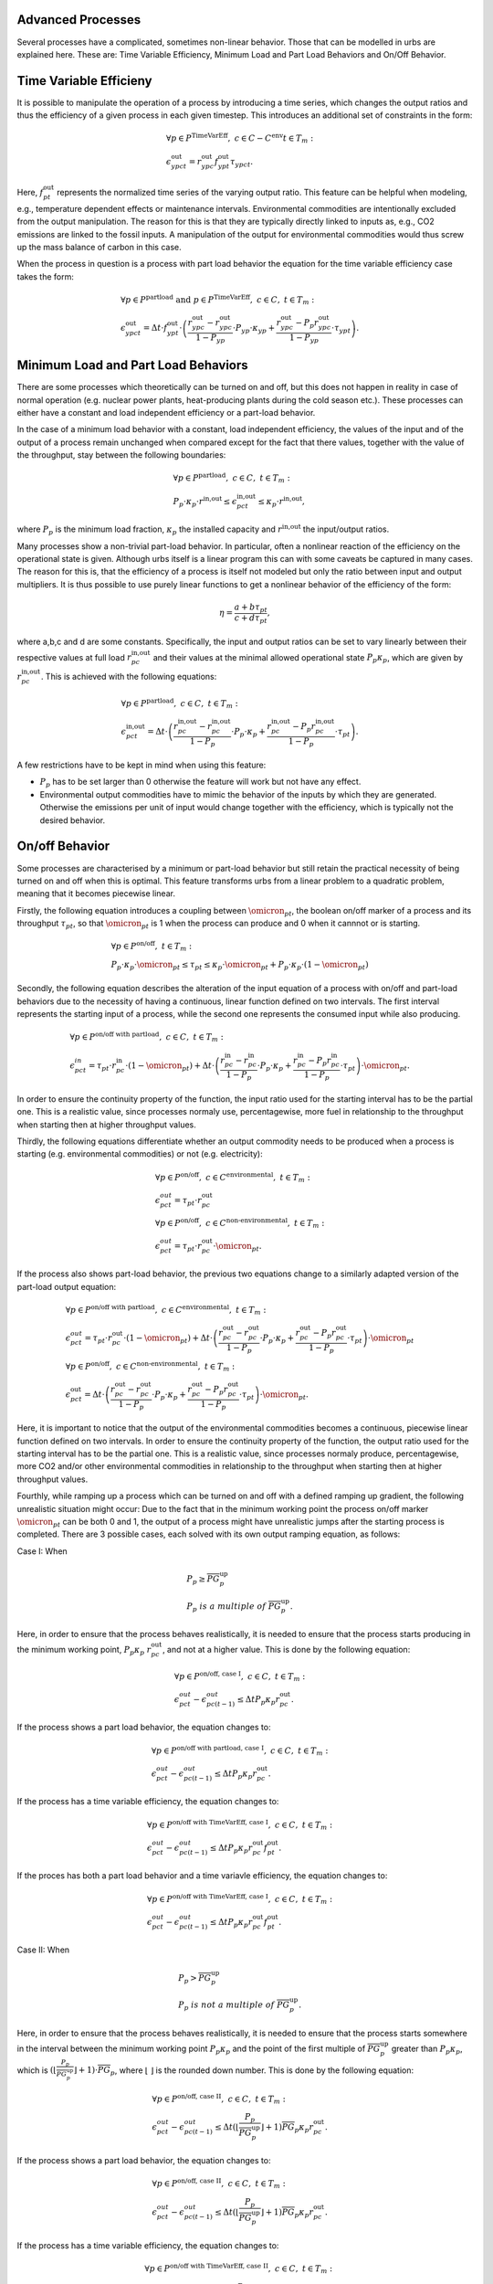 .. module:: urbs

.. _theory-AP:

Advanced Processes
==================
Several processes have a complicated, sometimes non-linear behavior. Those that 
can be modelled in urbs are explained here. These are: Time Variable Efficiency, 
Minimum Load and Part Load Behaviors and On/Off Behavior.

Time Variable Efficieny
=======================
It is possible to manipulate the operation of a process by introducing a time
series, which changes the output ratios and thus the efficiency of a given
process in each given timestep. This introduces an additional set of
constraints in the form:

.. math::
   &\forall p \in P^{\text{TimeVarEff}},~c\in C-C^{\text{env}} t\in T_m:\\\\
   &\epsilon^{\text{out}}_{ypct}=r^{\text{out}}_{ypc}f^{\text{out}}_{ypt}
   \tau_{ypct}.

Here, :math:`f^{\text{out}}_{pt}` represents the normalized time series of the
varying output ratio. This feature can be helpful when modeling, e.g.,
temperature dependent effects or maintenance intervals. Environmental
commodities are intentionally excluded from the output manipulation. The reason
for this is that they are typically directly linked to inputs as, e.g., CO2
emissions are linked to the fossil inputs. A manipulation of the output for
environmental commodities would thus screw up the mass balance of carbon in
this case.

When the process in question is a process with part load behavior the equation
for the time variable efficiency case takes the form:

.. math::
   &\forall p\in P^{\text{partload}}~\text{and}~ p \in P^{\text{TimeVarEff}},
   ~c\in C,~t\in T_m:\\\\
   &\epsilon^{\text{out}}_{ypct}=\Delta t\cdot f^{\text{out}}_{ypt}\cdot
   \left(\frac{\underline{r}^{\text{out}}_{ypc}-r^{\text{out}}_{ypc}}
   {1-\underline{P}_{yp}}\cdot \underline{P}_{yp}\cdot \kappa_{yp}+
   \frac{r^{\text{out}}_{ypc}-
   \underline{P}_p\underline{r}^{\text{out}}_{ypc}}
   {1-\underline{P}_{yp}}\cdot \tau_{ypt}\right).

Minimum Load and Part Load Behaviors
====================================
There are some processes which theoretically can be turned on and off, but this 
does not happen in reality in case of normal operation (e.g. nuclear power plants,
heat-producing plants during the cold season etc.). These processes can either have
a constant and load independent efficiency or a part-load behavior.

In the case of a minimum load behavior with a constant, load independent efficiency,
the values of the input and of the output of a process remain unchanged when compared 
except for the fact that there values, together with the value of the throughput, stay 
between the following boundaries:

.. math::
   &\forall p\in P^{\text{partload}},~c\in C,~t\in T_m:\\\\
   &\underline{P}_p\cdot \kappa_p\cdot r^{\text{in,out}}\leq
   \epsilon^{\text{in,out}}_{pct}\leq \kappa_p\cdot r^{\text{in,out}},
   
where :math:`\underline{P}_{p}` is the minimum load fraction, :math:`\kappa_p` the 
installed capacity and :math:`r^{\text{in,out}` the input/output ratios.

Many processes show a non-trivial part-load behavior. In particular, often a
nonlinear reaction of the efficiency on the operational state is given.
Although urbs itself is a linear program this can with some caveats be captured
in many cases. The reason for this is, that the efficiency of a process is
itself not modeled but only the ratio between input and output multipliers. It
is thus possible to use purely linear functions to get a nonlinear behavior of
the efficiency of the form:

.. math::
   \eta=\frac{a+b\tau_{pt}}{c+d\tau_{pt}},

where a,b,c and d are some constants. Specifically, the input and output ratios
can be set to vary linearly between their respective values at full load
:math:`r^{\text{in,out}}_{pc}` and their values at the minimal allowed
operational state :math:`\underline{P}_{p}\kappa_p`, which are given by
:math:`\underline{r}^{\text{in,out}}_{pc}`. This is achieved with the following
equations:

.. math::
   &\forall p\in P^{\text{partload}},~c\in C,~t\in T_m:\\\\
   &\epsilon^{\text{in,out}}_{pct}=\Delta t\cdot\left(
   \frac{\underline{r}^{\text{in,out}}_{pc}-r^{\text{in,out}}_{pc}}
   {1-\underline{P}_p}\cdot \underline{P}_p\cdot \kappa_p+
   \frac{r^{\text{in,out}}_{pc}-
   \underline{P}_p\underline{r}^{\text{in,out}}_{pc}}
   {1-\underline{P}_p}\cdot \tau_{pt}\right).

A few restrictions have to be kept in mind when using this feature:

* :math:`\underline{P}_p` has to be set larger than 0 otherwise the feature
  will work but not have any effect.
* Environmental output commodities have to mimic the behavior of the inputs by
  which they are generated. Otherwise the emissions per unit of input would
  change together with the efficiency, which is typically not the desired
  behavior.

On/off Behavior
===============
Some processes are characterised by a minimum or part-load behavior but still 
retain the practical necessity of being turned on and off when this is optimal.
This feature transforms urbs from a linear problem to a quadratic problem, meaning 
that it becomes piecewise linear.

Firstly, the following equation introduces a coupling between :math:`\omicron_{pt}`, 
the boolean on/off marker of a process and its throughput :math:`\tau_{pt}`, so that 
:math:`\omicron_{pt}` is 1 when the process can produce and 0 when it cannnot or
is starting.

.. math::
   &\forall p\in P^{\text{on/off}},~t\in T_m:\\\\
   &\underline{P}_p\cdot \kappa_p\cdot \omicron_{pt}\leq
   \tau_{pt}\leq
   \kappa_p\cdot \omicron_{pt}+ \underline{P}_p\cdot \kappa_p\cdot (1 - \omicron_{pt})

Secondly, the following equation describes the alteration of the input equation of a 
process with on/off and part-load behaviors due to the necessity of having a continuous,
linear function defined on two intervals. The first interval represents the starting input 
of a process, while the second one represents the consumed input while also producing.

.. math::
   &\forall p\in P^{\text{on/off with partload}},~c\in C,~t\in T_m:\\\\
   &\epsilon^{in}_{pct}= 
   \tau_{pt}\cdot r^{\text{in}}_{pc}\cdot (1-\omicron_{pt})+
   \Delta t\cdot\left(
   \frac{\underline{r}^{\text{in}}_{pc}-r^{\text{in}}_{pc}}
   {1-\underline{P}_p}\cdot \underline{P}_p\cdot \kappa_p+
   \frac{r^{\text{in}}_{pc}-
   \underline{P}_p\underline{r}^{\text{in}}_{pc}}
   {1-\underline{P}_p}\cdot \tau_{pt}\right)\cdot \omicron_{pt}.
   
In order to ensure the continuity property of the function, the input ratio used 
for the starting interval has to be the partial one. This is a realistic value, 
since processes normaly use, percentagewise, more fuel in relationship to the 
throughput when starting then at higher throughput values.

Thirdly, the following equations differentiate whether an output commodity needs to be 
produced when a process is starting (e.g. environmental commodities) or not (e.g. electricity):

.. math::
   &\forall p\in P^{\text{on/off}},~c\in C^{\text{environmental}},~t\in T_m:\\\\
   &\epsilon^{out}_{pct}= \tau_{pt}\cdot r^{\text{out}}_{pc}\\
   &\forall p\in P^{\text{on/off}},~c\in C^{\text{non-environmental}},~t\in T_m:\\\\
   &\epsilon^{out}_{pct}= \tau_pt\cdot r^{\text{out}}_{pc}\cdot \omicron_{pt}.
   
If the process also shows part-load behavior, the previous two equations change to a 
similarly adapted version of the part-load output equation:

.. math::
   &\forall p\in P^{\text{on/off with partload}},~c\in C^{\text{environmental}},~t\in T_m:\\\\
   &\epsilon^{out}_{pct}= 
   \tau_pt\cdot r^{\text{out}}_{pc}\cdot (1-\omicron_{pt})+
   \Delta t\cdot\left(
   \frac{\underline{r}^{\text{out}}_{pc}-r^{\text{out}}_{pc}}
   {1-\underline{P}_p}\cdot \underline{P}_p\cdot \kappa_p+
   \frac{r^{\text{out}}_{pc}-
   \underline{P}_p\underline{r}^{\text{out}}_{pc}}
   {1-\underline{P}_p}\cdot \tau_{pt}\right)\cdot \omicron_{pt}\\\\
   &\forall p\in P^{\text{on/off}},~c\in C^{\text{non-environmental}},~t\in T_m:\\\\
   &\epsilon^{\text{out}}_{pct}=\Delta t\cdot\left(
   \frac{\underline{r}^{\text{out}}_{pc}-r^{\text{out}}_{pc}}
   {1-\underline{P}_p}\cdot \underline{P}_p\cdot \kappa_p+
   \frac{r^{\text{out}}_{pc}-
   \underline{P}_p\underline{r}^{\text{out}}_{pc}}
   {1-\underline{P}_p}\cdot \tau_{pt}\right)\cdot \omicron_{pt}.
   
Here, it is important to notice that the output of the environmental commodities becomes
a continuous, piecewise linear function defined on two intervals. In order to ensure the 
continuity property of the function, the output ratio used for the starting interval has
to be the partial one. This is a realistic value, since processes normaly produce, 
percentagewise, more CO2 and/or other environmental commodities in relationship to the 
throughput when starting then at higher throughput values.

Fourthly, while ramping up a process which can be turned on and off with a defined ramping up 
gradient, the following unrealistic situation might occur: Due to the fact that in the minimum 
working point the process on/off marker :math:`\omicron_{pt}` can be both 0 and 1, the output 
of a process might have unrealistic jumps after the starting process is completed. There are 3 
possible cases, each solved with its own output ramping equation, as follows:

Case I: When

.. math::
   &\underline{P}_p\geq \overline{PG}_p^{\text{up}}\\
   &\underline{P}_p\ is\ a\ multiple\ of\ \overline{PG}_p^\text{up}.
   
Here, in order to ensure that the process behaves 
realistically, it is needed to ensure that the process starts producing in the minimum working 
point, :math:`\underline{P}_p\kappa_p\ r^{\text{out}}_{pc}`, and not at a higher value. This is 
done by the following equation:

.. math::
   &\forall p\in P^{\text{on/off, case I}},~c\in C,~t\in T_m:\\\\
   &\epsilon^{out}_{pct}-\epsilon^{out}_{pc(t-1)}\leq 
   \Delta t\underline{P}_p\kappa_{p} r^{\text{out}}_{pc}.
   
If the process shows a part load behavior, the equation changes to:

.. math::
   &\forall p\in P^{\text{on/off with partload, case I}},~c\in C,~t\in T_m:\\\\
   &\epsilon^{out}_{pct}-\epsilon^{out}_{pc(t-1)}\leq 
   \Delta t\underline{P}_p\kappa_{p}\underline{r}^{\text{out}}_{pc}.
   
If the process has a time variable efficiency, the equation changes to:

.. math::
   &\forall p\in P^{\text{on/off with TimeVarEff, case I}},~c\in C,~t\in T_m:\\\\
   &\epsilon^{out}_{pct}-\epsilon^{out}_{pc(t-1)}\leq 
   \Delta t\underline{P}_p\kappa_{p} r^{\text{out}}_{pc} f^{\text{out}}_{pt}.
   
If the proces has both a part load behavior and a time variavle efficiency, the equation changes 
to:

.. math::
   &\forall p\in P^{\text{on/off with TimeVarEff, case I}},~c\in C,~t\in T_m:\\\\
   &\epsilon^{out}_{pct}-\epsilon^{out}_{pc(t-1)}\leq 
   \Delta t\underline{P}_p\kappa_{p}\underline{r}^{\text{out}}_{pc} f^{\text{out}}_{pt}.

Case II: When

.. math::
   &\underline{P}_{p}>\overline{PG}_p^\text{up}\\
   &\underline{P}_p\ is\ not\ a\ multiple\ of\ \overline{PG}_p^\text{up}.
   
Here, in order to ensure that the process behaves realistically, it is needed to ensure that the 
process starts somewhere in the interval between the minimum working point 
:math:`\underline{P}_p\kappa_p` and the point of the first multiple of 
:math:`\overline{PG}_p^\text{up}` greater than :math:`\underline{P}_p\kappa_p`, which is 
:math:`(⌊\frac{\underline{P}_p}{\overline{PG}_p^\text{up}}⌋ +1)\cdot \overline{PG}_p`, where ⌊ ⌋ is
the rounded down number. This is done by the following equation:

.. math::
   &\forall p\in P^{\text{on/off, case II}},~c\in C,~t\in T_m:\\\\
   &\epsilon^{out}_{pct}-\epsilon^{out}_{pc(t-1)}\leq 
   \Delta t (⌊\frac{\underline{P}_p}{\overline{PG}_p^\text{up}}⌋+1)
   \overline{PG}_p\kappa_{p} r^{\text{out}}_{pc}.

If the process shows a part load behavior, the equation changes to:

.. math::
   &\forall p\in P^{\text{on/off, case II}},~c\in C,~t\in T_m:\\\\
   &\epsilon^{out}_{pct}-\epsilon^{out}_{pc(t-1)}\leq 
   \Delta t (⌊\frac{\underline{P}_p}{\overline{PG}_p^\text{up}}⌋ +1)
   \overline{PG}_p\kappa_{p}\underline{r}^{\text{out}}_{pc}.
   
If the process has a time variable efficiency, the equation changes to:

.. math::
   &\forall p\in P^{\text{on/off with TimeVarEff, case II}},~c\in C,~t\in T_m:\\\\
   &\epsilon^{out}_{pct}-\epsilon^{out}_{pc(t-1)}\leq 
   \Delta t (⌊\frac{\underline{P}_p}{\overline{PG}_p^\text{up}}⌋ +1)
   \overline{PG}_p\kappa_{p} r^{\text{out}}_{pc} f^{\text{out}}_{pt}.

If the proces has both a part load behavior and a time variavle efficiency, the equation changes 
to:

.. math::
   &\forall p\in P^{\text{on/off with partload and TimeVarEff, case II}},~c\in C,~t\in T_m:\\\\
   &\epsilon^{out}_{pct}-\epsilon^{out}_{pc(t-1)}\leq 
   \Delta t (⌊\frac{\underline{P}_p}{\overline{PG}_p^\text{up}}⌋ +1)
   \overline{PG}_p\kappa_{p}\underline{r}^{\text{out}}_{pc} f^{\text{out}}_{pt}.

Case III: When

.. math::
   \underline{P}_{p}<\overline{PG}_p^\text{up}.

Here, in order to ensure that the process behaves realistically, it is needed to ensure that the 
process starts somewhere in the interval between the minimum working point 
:math:`\underline{P}_p\kappa_p` and the first ramping up point greater than 0, 
:math:`\overline{PG}_p^\text{up}\kappa_p`. This is done by the following equation:

.. math::
   &\forall p\in P^{\text{on/off, case III}},~c\in C,~t\in T_m:\\\\
   &\epsilon^{out}_{pct}-\epsilon^{out}_{pc(t-1)}\leq 
   \Delta t\overline{PG}_p^\text{up}\kappa_{p} r^{\text{out}}_{pc}.

If the process shows a part load behavior, the equation changes to:

.. math::
   &\forall p\in P^{\text{on/off, case III}},~c\in C,~t\in T_m:\\\\
   &\epsilon^{out}_{pct}-\epsilon^{out}_{pc(t-1)}\leq 
   \Delta t\overline{PG}_p^\text{up}\kappa_{p}\underline{r}^{\text{out}}_{pc}.

If the process has a time variable efficiency, the equation changes to:

.. math::
   &\forall p\in P^{\text{on/off with TimeVarEff, case III}},~c\in C,~t\in T_m:\\\\
   &\epsilon^{out}_{pct}-\epsilon^{out}_{pc(t-1)}\leq 
   \Delta t\overline{PG}_p^\text{up}\kappa_{p} r^{\text{out}}_{pc}\ f^{\text{out}}_{pt}.

If the proces has both a part load behavior and a time variavle efficiency, the equation changes 
to:

.. math::
   &\forall p\in P^{\text{on/off with partload and TimeVarEff, case III}},~c\in C,~t\in T_m:\\\\
   &\epsilon^{out}_{pct}-\epsilon^{out}_{pc(t-1)}\leq 
   \Delta t\overline{PG}_p^\text{up}\kappa_{p}\underline{r}^{\text{out}}_{pc} f^{\text{out}}_{pt}.
   
Fifthly, there are some processes which have a different ramping up gradient while starting 
than while producing. This is usualy defined with the help of a so called starting time. The 
following equations transform the starting time into a starting ramp and implement the starting
ramp only during start, either as the only ramping constraint when no ramp up gradient is defined 
or by replacing during start the rampiong up constraint which uses the ramping up gradient:

.. math::
   &\forall p\in P^{\text{on/off with start time}},~t\in T_m:\\\\
   &SR_{p}= \frac{\underline{P}_p}{ST_{p}}\\
   &\tau_{pt}-\tau_{p(t-1)}\leq \Delta t\overline{PG}_p^{\text{up}}\kappa_{p}\omicron_{p(t-1)}+
   \Delta t\ SR_p \kappa_{p}(1-\omicron_{p(t-1)}).
   

Lastly, for those processes which have a fix start-up cost, it is necessary to identify 
whether a process has completed its starting phase and begins to produce or not. The following 
equation does this by turning the boolean variable process start-up marker :math:`\sigma_{pt}`
to 1 when the process on/off marker switches from 0 to 1:

.. math::
   &\forall p\in P^{\text{on/off with start cost}},~t\in T_m:\\\\
   &\sigma_{pt}\geq \omicron_{pt}-\omicron_{p(t-1)}.

The following table shows the possible values of :math:`\sigma_{pt}`:
.. table:: *Table: Process Start-up Marker Values*

        +----------------------+--------------------------+---------------------+
	|:math:`\omicron_{pt}` |:math:`\omicron_{p(t-1)}` |:math:`\sigma_{pt}`  |
	+======================+==========================+=====================+
	|0                     |0                         |0 or 1 (0 is optimal)|
	+----------------------+--------------------------+---------------------+
        |0                     |1                         |0                    |
        +----------------------+--------------------------+---------------------+
        |1                     |0                         |1                    |
        +----------------------+--------------------------+---------------------+
        |1                     |1                         |0                    |
        +----------------------+--------------------------+---------------------+

Costs
-----
The cost function is ammended with one cost type, the start-up cost:

.. math::

   \zeta = \zeta_{\text{inv}} + \zeta_{\text{fix}} + \zeta_{\text{var}} +
   \zeta_{\text{fuel}} + \zeta_{\text{startup}} + \zeta_{\text{env}}.

Turning on a process requires sometime an additional fix cost besides the fuel 
used for the starting. As the variable costs, these costs occur when processes 
are used:

.. math::
   \zeta_{\text{startup}}=w \Delta t \sum_{t \in T_m\\ p \in P_{\text{on/off}}}
   {P}_p^\text{start}\sigma_{pt},

where :math:`{P}_p^\text{start}` is the fix start-up cost and :math:`sigma_{pt}`
is the process start-up marker. This cost type can also be merged into the same 
class of costs as the variable and fuel costs.
